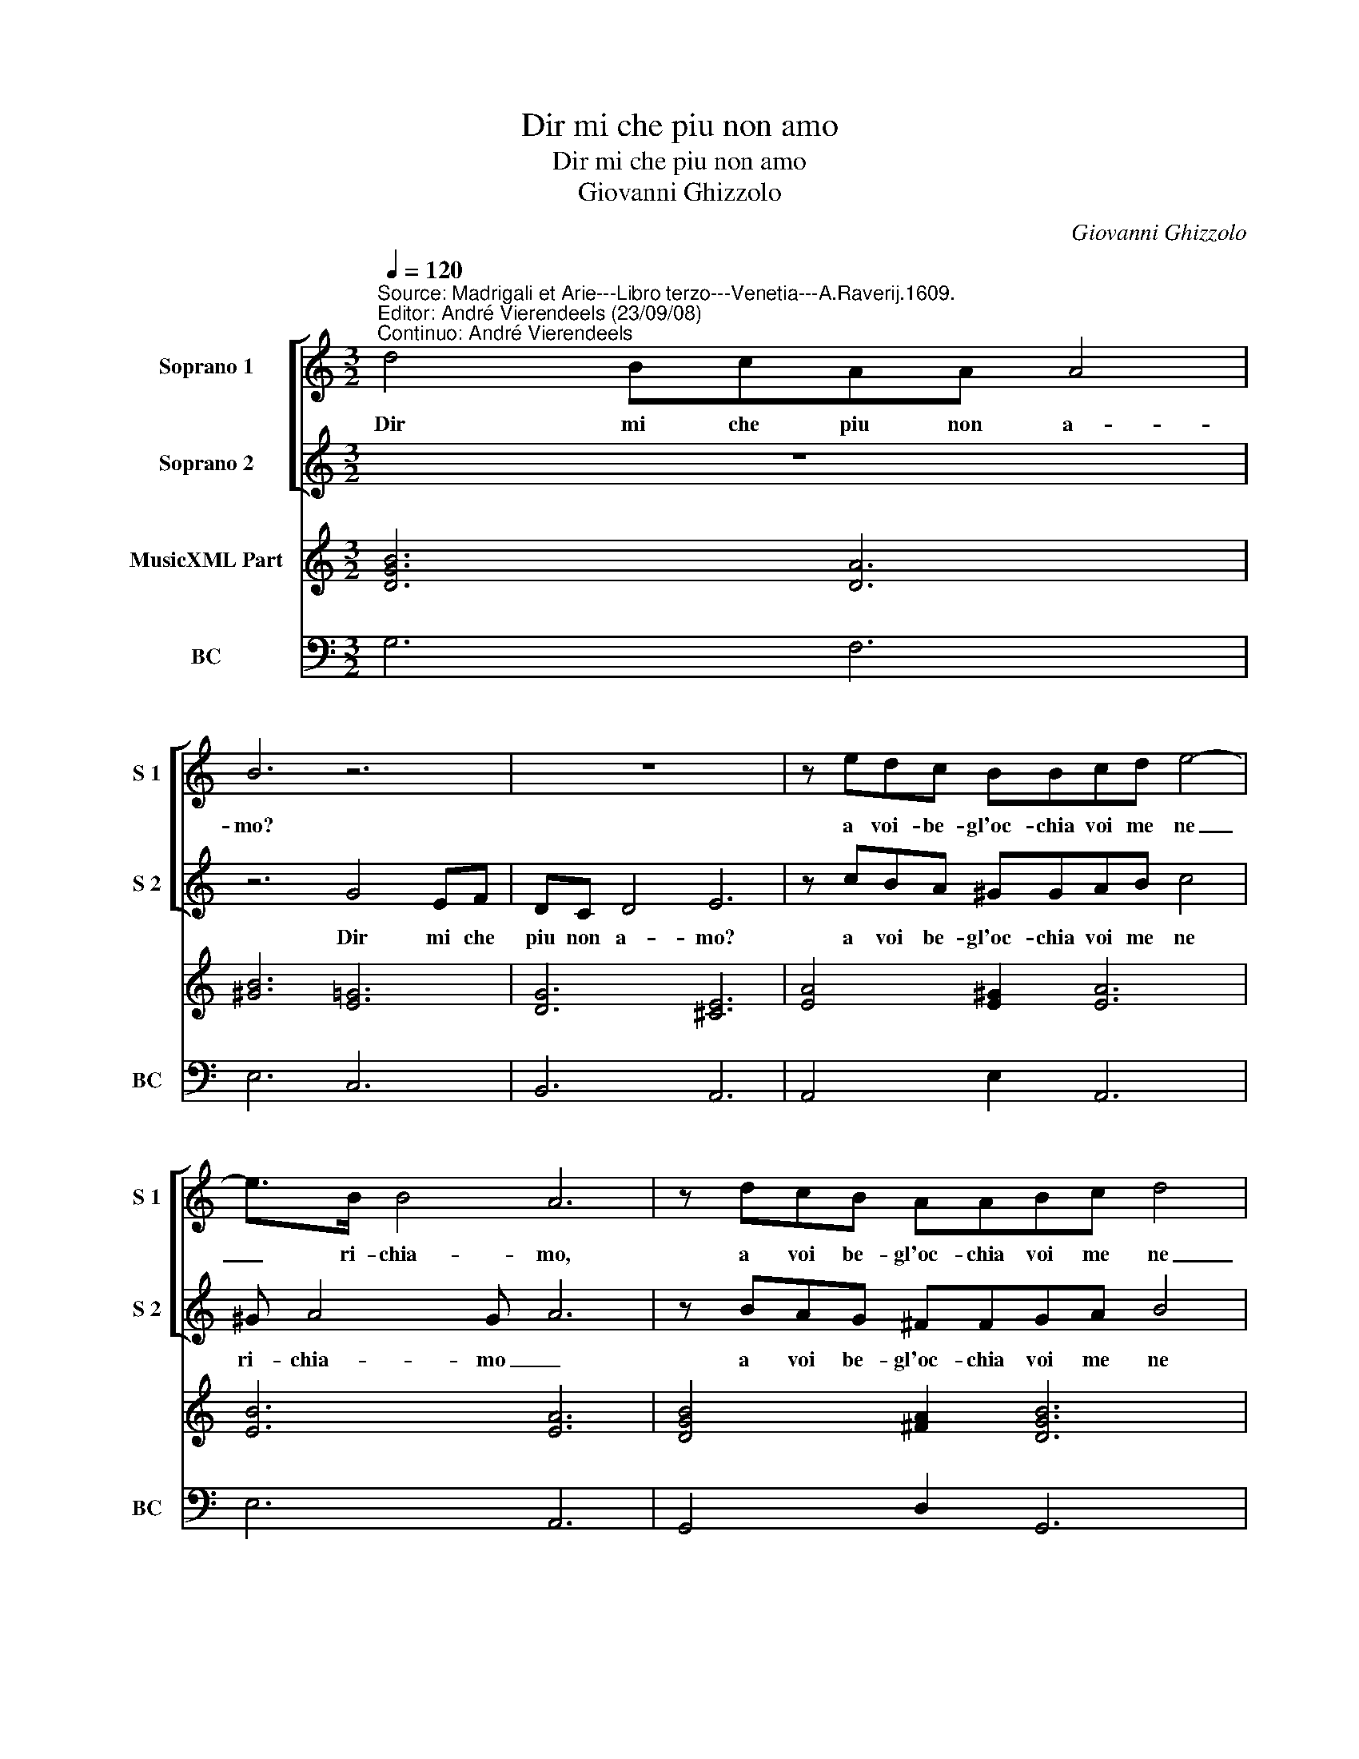X:1
T:Dir mi che piu non amo
T:Dir mi che piu non amo
T:Giovanni Ghizzolo
C:Giovanni Ghizzolo
%%score [ 1 2 ] 3 4
L:1/8
Q:1/4=120
M:3/2
K:C
V:1 treble nm="Soprano 1" snm="S 1"
V:2 treble nm="Soprano 2" snm="S 2"
V:3 treble nm="MusicXML Part"
V:4 bass nm="BC" snm="BC"
V:1
"^Source: Madrigali et Arie---Libro terzo---Venetia---A.Raverij.1609.""^Editor: André Vierendeels (23/09/08)\nContinuo: André Vierendeels" d4 BcAA A4 | %1
w: Dir mi che piu non a-|
 B6 z6 | z12 | z edc BBcd e4- | e>B B4 A6 | z dcB AABc d4 | dA A4 G6 :: d4 Be^cc d4 | %8
w: mo?||a voi- be- gl'oc- chia voi me ne|_ ri- chia- mo,|a voi be- gl'oc- chia voi me ne|_ ri- chia- mo.|Oc- chi che pe- ne- tra-|
 cBcd e3 G GGGF | E6 E6 :: e2 d2 c2 B3 c d2 | G2 A4 G6 | B2 c2 d2 ed ec d2 | c6 ec e2 dc | %14
w: te de l'al- ma mia nel piu ri- pos- to|lo- co,|sa- pe- te pur _ _|ch'io ar- do|e di qual fo- * * * *|co oc- chi lu- ci'e be-|
 d4 d2 A3 B c2 | G3 A B2 cG A4 | G4 z2 A2 B2 =c2 | d3 B cdeA B4 | A6 G2 A2 B2 | c3 A BcdG A4 | %20
w: a- te di- te- lo,|di- te lo'a chi nol cre-|de ch'io non vi-|vre'i s'io non ha- ves- si- fe-|de, ch'io non vi-|vre'i s'io non ha- ves- si fe-|
 G12 :| %21
w: de.|
V:2
 z12 | z6 G4 EF | DC D4 E6 | z cBA ^GGAB c4 | ^G A4 G- A6 | z BAG ^FFGA B4 | ^F G4 F- G6 :: %7
w: |Dir mi che|piu non a- mo?|a voi be- gl'oc- chia voi me ne|ri- chia- mo _|a voi be- gl'oc- chia voi me ne|ri- chia- mo. _|
 z2 G4 EA F^F G2 | GGAB c3 E EEED | ^C6 C6 :: z12 | z12 | G2 A2 B2 cA c3 (B- | c6) cA c2 BA | %14
w: Oc- chi- che pe- ne- tra-|te de l'al- ma mia nel piu ri- pos- to|lo- co,|||e di qual fo- * * co|_ oc- chi lu- ci'e be-|
 B4 B2 z6 | E3 F G2 AE ^F4 | G2 D2 E2 ^F2 G3 E | FGAD E>FG A4 G | A2 C2 D2 E2 F3 D | %19
w: a- te|di- te lo'a chi nol cre-|de ch'il non vi- vre'i s'io|non ha- vas- si fe- * * * de|_ ch'io non vi- vre'i s'io|
 EFGC D>E^F G4 F | G12 :| %21
w: non ha- ves- si fe- * * * de.|_|
V:3
 [DGB]6 [DA]6 | [^GB]6 [E=G]6 | [DG]6 [^CE]6 | [EA]4 [E^G]2 [EA]6 | [EB]6 [EA]6 | %5
 [DGB]4 [^FA]2 [DGB]6 | [DA]6 [DGB]6 :: [DB]6 [EA]2 [^FA]2 [DG]2 | [EG]6- [EG]4 [DF]2 | %9
 [EA]6 [EA]6 :: [Gc]2 [GB]2 [Ac]2 [Gd]4 [FA]2 | [EG]2 [EA]2 [^FA]2 [GB]6 | %12
 [GB]2 [FA]2 [DA]2 [EG]2 [EA]2 [DB]2 | [EGc]6 [EAc]6 | [DGB]6 [FA]6 | [EG]4 [DG]2 [Ac]2 [^FA]4 | %16
 [DB]4 [EA]2 [^FA]2 [GB]2 [=CA]2 | [FA]4 [EA]2 [EB]6 | [EA]4 [DB]2 [EG]2 [EA]2 [DB]2 | %19
 [EG]4 [DG]2 [DA]2 [GB][Ac] [Ad]2 | [DGB]12 :| %21
V:4
 G,6 F,6 | E,6 C,6 | B,,6 A,,6 | A,,4 E,2 A,,6 | E,6 A,,6 | G,,4 D,2 G,,6 | D,6 G,,6 :: %7
 G,6 A,2 D,2 G,2 | C,6 C,4 D,2 | A,,6 A,,6 :: C2 B,2 A,2 G,4 F,2 | E,2 C,2 D,2 G,,6 | %12
 G,2 F,2 D,2 C,2 A,,2 G,,2 | C,6 A,,6 | G,,6 D,4 A,,2 | C,4 B,,2 A,,2 D,4 | %16
 G,,2 B,,2 ^C,2 D,2 =C,B,, A,,2 | D,4 A,,2 E,6 | A,,4 B,,2 C,2 A,,2 G,,2 | C,4 G,,2 D,6 | G,,12 :| %21

